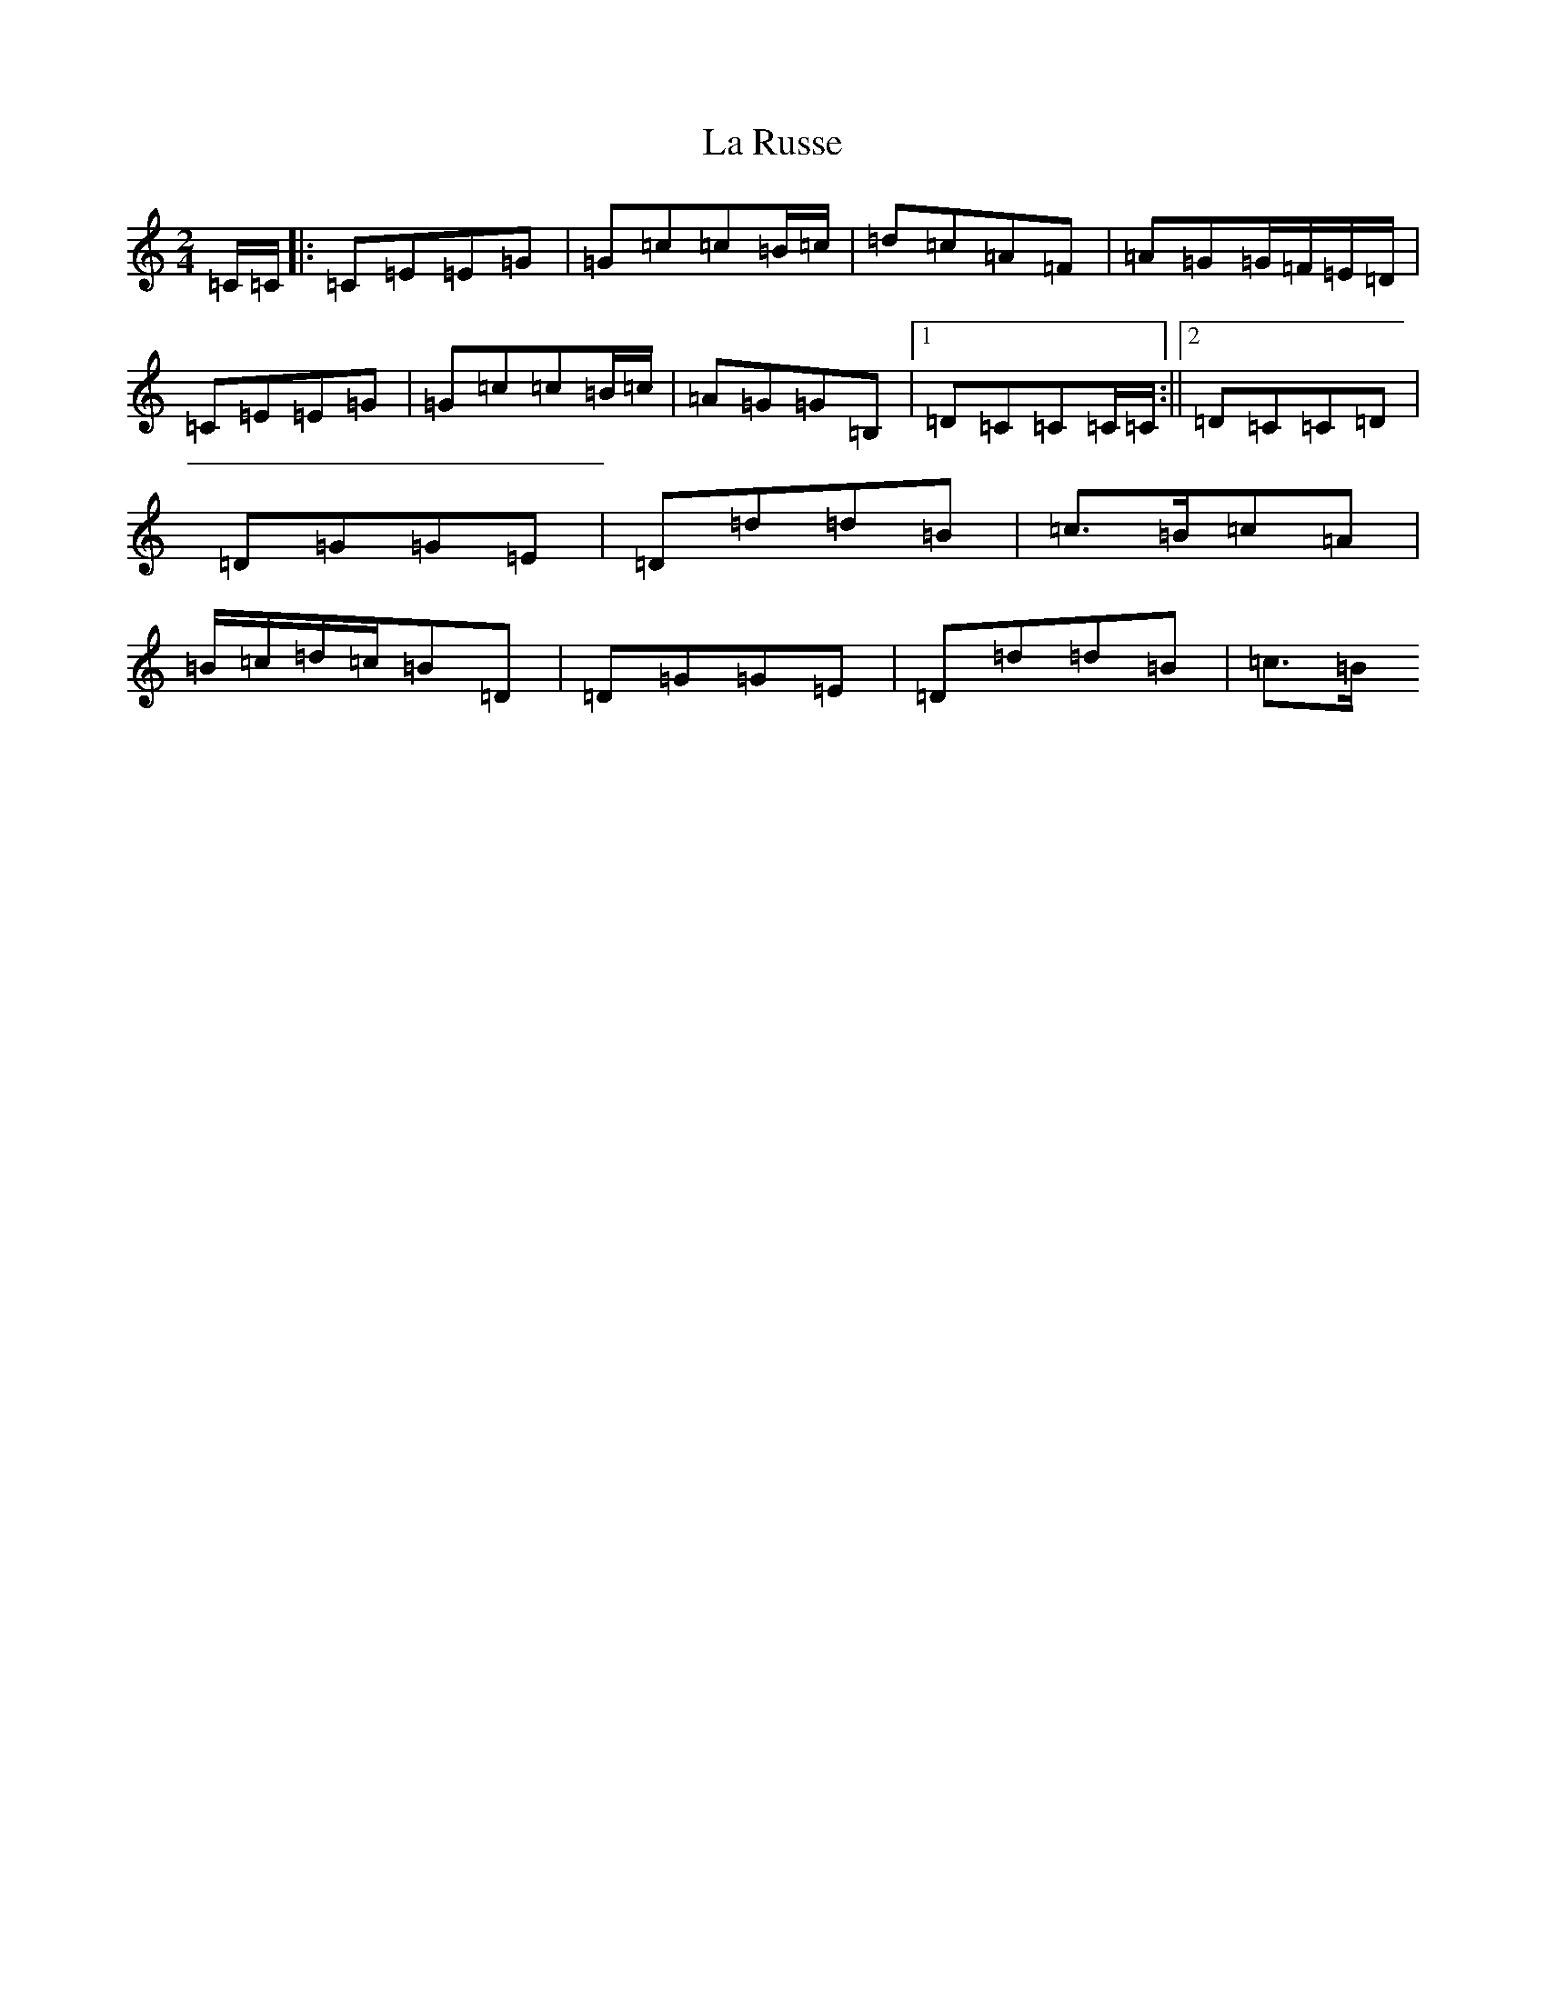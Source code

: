 X: 11793
T: La Russe
S: https://thesession.org/tunes/8945#setting19783
R: polka
M:2/4
L:1/8
K: C Major
=C/2=C/2|:=C=E=E=G|=G=c=c=B/2=c/2|=d=c=A=F|=A=G=G/2=F/2=E/2=D/2|=C=E=E=G|=G=c=c=B/2=c/2|=A=G=G=B,|1=D=C=C=C/2=C/2:||2=D=C=C=D|=D=G=G=E|=D=d=d=B|=c3/2=B/2=c=A|=B/2=c/2=d/2=c/2=B=D|=D=G=G=E|=D=d=d=B|=c3/2=B/2